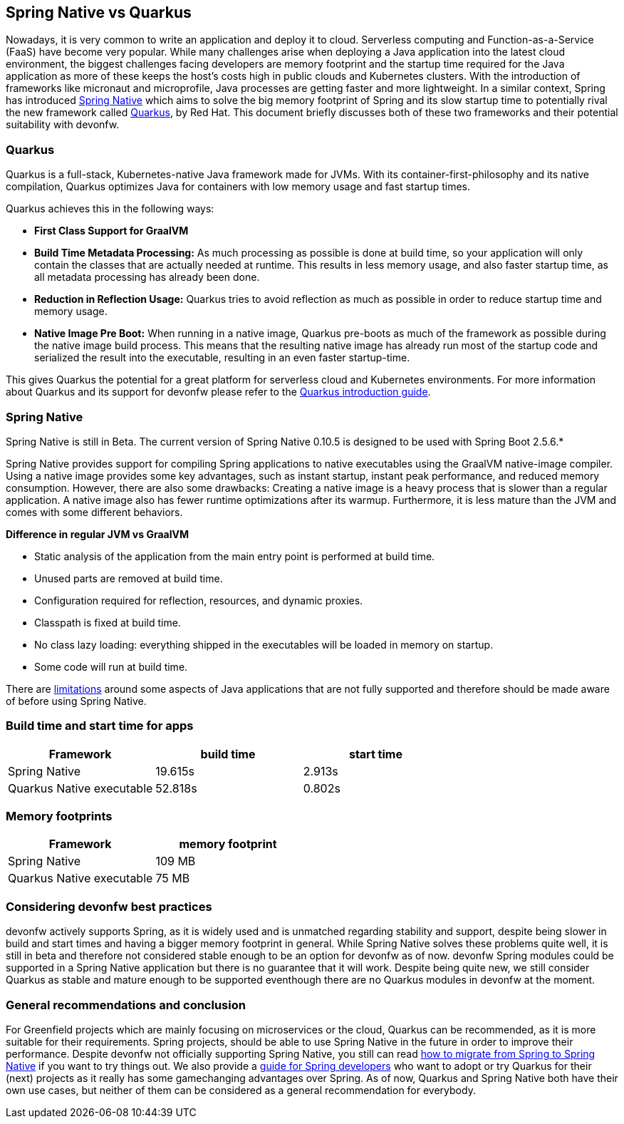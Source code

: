== Spring Native vs Quarkus

Nowadays, it is very common to write an application and deploy it to
cloud. Serverless computing and Function-as-a-Service (FaaS) have become
very popular. While many challenges arise when deploying a Java
application into the latest cloud environment, the biggest challenges facing
developers are memory footprint and the startup time required
for the Java application as more of these keeps the host's costs high in
public clouds and Kubernetes clusters. With the introduction of
frameworks like micronaut and microprofile, Java processes are getting
faster and more lightweight. In a similar context, Spring has introduced
https://docs.spring.io/spring-native/docs/current/reference/htmlsingle/#overview[Spring Native] which aims to solve the big memory footprint of Spring and its slow startup time to potentially rival the new framework called https://quarkus.io[Quarkus], by Red Hat. This document briefly
discusses both of these two frameworks and their potential suitability with devonfw.

=== Quarkus

Quarkus is a full-stack, Kubernetes-native Java framework made for JVMs.
With its container-first-philosophy and its native compilation, Quarkus
optimizes Java for containers with low memory usage and fast startup
times.

Quarkus achieves this in the following ways:

* *First Class Support for GraalVM*
* *Build Time Metadata Processing:* As much processing as possible is
done at build time, so your application will only contain the classes
that are actually needed at runtime. This results in less memory usage,
and also faster startup time, as all metadata processing has already been
done.
* *Reduction in Reflection Usage:* Quarkus tries to avoid reflection as much as possible in order to reduce startup time and memory usage.
* *Native Image Pre Boot:* When running in a native image, Quarkus
pre-boots as much of the framework as possible during the native image
build process. This means that the resulting native image has already
run most of the startup code and serialized the result into the
executable, resulting in an even faster startup-time.

This gives Quarkus the potential for a great platform for serverless cloud and Kubernetes environments. For more information about Quarkus
and its support for devonfw please refer to the link:quarkus.asciidoc[Quarkus introduction guide].

=== Spring Native
====
[Note]
Spring Native is still in Beta. The current version of Spring
Native 0.10.5 is designed to be used with Spring Boot 2.5.6.*
====

Spring Native provides support for compiling Spring applications to
native executables using the GraalVM native-image compiler. Using a
native image provides some key advantages, such as instant startup,
instant peak performance, and reduced memory consumption. However, there are
also some drawbacks: Creating a native image is a heavy process that is
slower than a regular application. A native image also has fewer runtime
optimizations after its warmup. Furthermore, it is less mature than the
JVM and comes with some different behaviors.

*Difference in regular JVM vs GraalVM*      

* Static analysis of the application from the main entry point is
performed at build time.
* Unused parts are removed at build time.
* Configuration required for reflection, resources, and dynamic proxies.
* Classpath is fixed at build time.
* No class lazy loading: everything shipped in the executables will be
loaded in memory on startup.
* Some code will run at build time.

There are https://github.com/oracle/graal/blob/master/docs/reference-manual/native-image/Limitations.md[limitations] around some aspects of Java applications that are not fully supported and therefore should be made aware of before using Spring Native.

=== Build time and start time for apps

[cols=",,",options="header",]
|===
|Framework |build time |start time
|Spring Native |19.615s |2.913s
|Quarkus Native executable |52.818s |0.802s
|===

=== Memory footprints

[cols=",",options="header",]
|===
|Framework |memory footprint
|Spring Native |109 MB
|Quarkus Native executable |75 MB
|===

=== Considering devonfw best practices

devonfw actively supports Spring, as it is widely used and is unmatched regarding stability and support, despite being slower in build and start times and having a bigger memory footprint in general. 
While Spring Native solves these problems quite well, it is still in beta and therefore not considered stable enough to be an option for devonfw as of now. 
devonfw Spring modules could be supported in a Spring Native application but there is no guarantee that it will work.
Despite being quite new, we still consider Quarkus as stable and mature enough to be supported eventhough there are no Quarkus modules in devonfw at the moment.

=== General recommendations and conclusion

For Greenfield projects which are mainly focusing on microservices or the cloud, Quarkus can be recommended, as it is more suitable for their requirements. 
Spring projects, should be able to use Spring Native in the future in order to improve their performance. 
Despite devonfw not officially supporting Spring Native, you still can read https://docs.spring.io/spring-native/docs/current/reference/htmlsingle/[how to migrate from Spring to Spring Native] if you want to try things out. 
We also provide a link:quarkus/getting-started-for-spring-developers.asciidoc[guide
for Spring developers] who want to adopt or try Quarkus for their
(next) projects as it really has some gamechanging advantages over
Spring.
As of now, Quarkus and Spring Native both have their own use cases, but neither of them can be considered as a general recommendation for everybody.
